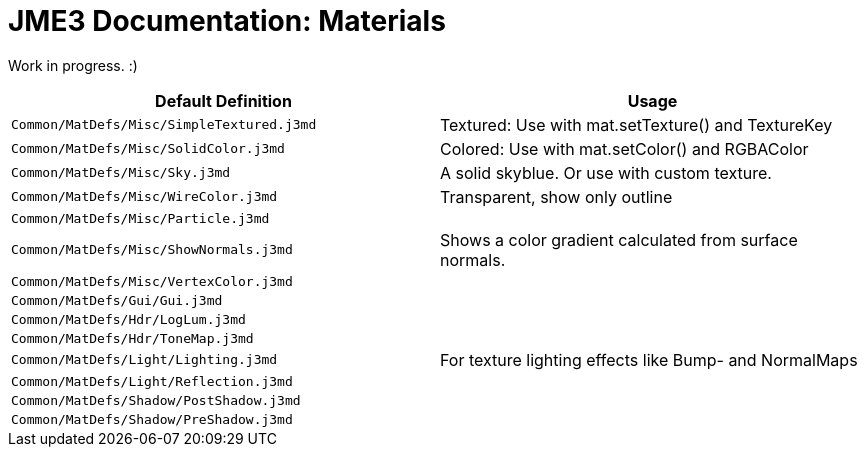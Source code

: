

= JME3 Documentation: Materials

Work in progress. :)

[cols="2", options="header"]
|===

<a| Default Definition                       
a| Usage 

a| `Common/MatDefs/Misc/SimpleTextured.j3md` 
a| Textured: Use with mat.setTexture() and TextureKey 

<a| `Common/MatDefs/Misc/SolidColor.j3md`     
a| Colored: Use with mat.setColor() and RGBAColor 

<a| `Common/MatDefs/Misc/Sky.j3md`            
a| A solid skyblue. Or use with custom texture. 

<a| `Common/MatDefs/Misc/WireColor.j3md`      
a| Transparent, show only outline 

<a| `Common/MatDefs/Misc/Particle.j3md`       
<a|  

<a| `Common/MatDefs/Misc/ShowNormals.j3md`    
a| Shows a color gradient calculated from surface normals. 

<a| `Common/MatDefs/Misc/VertexColor.j3md`    
a| 

<a| `Common/MatDefs/Gui/Gui.j3md`             
a| 

<a| `Common/MatDefs/Hdr/LogLum.j3md`          
a| 

<a| `Common/MatDefs/Hdr/ToneMap.j3md`         
a| 

<a| `Common/MatDefs/Light/Lighting.j3md`      
a| For texture lighting effects like Bump- and NormalMaps

<a| `Common/MatDefs/Light/Reflection.j3md`    
a| 

<a| `Common/MatDefs/Shadow/PostShadow.j3md`   
a| 

<a| `Common/MatDefs/Shadow/PreShadow.j3md`    
a| 

|===
